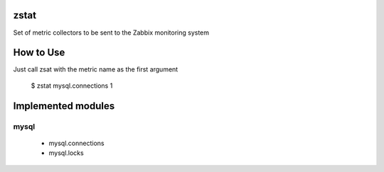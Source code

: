 zstat
=====

Set of metric collectors to be sent to the Zabbix monitoring system


How to Use
==========

Just call zsat with the metric name as the first argument

    $ zstat mysql.connections
    1


Implemented modules
===================

mysql
*****

  * mysql.connections
  * mysql.locks

